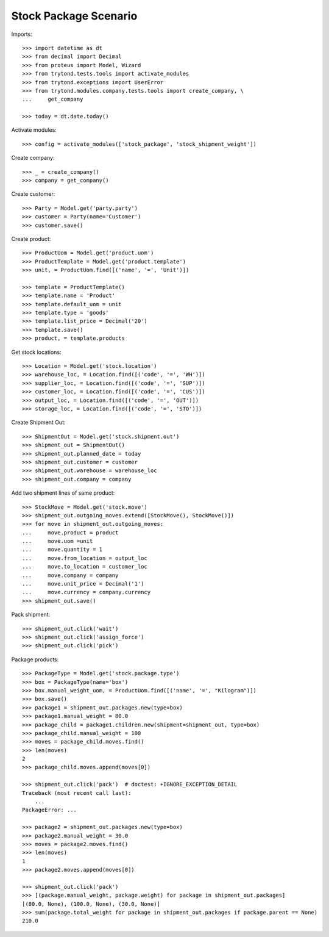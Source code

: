 ======================
Stock Package Scenario
======================

Imports::

    >>> import datetime as dt
    >>> from decimal import Decimal
    >>> from proteus import Model, Wizard
    >>> from trytond.tests.tools import activate_modules
    >>> from trytond.exceptions import UserError
    >>> from trytond.modules.company.tests.tools import create_company, \
    ...     get_company

    >>> today = dt.date.today()

Activate modules::

    >>> config = activate_modules(['stock_package', 'stock_shipment_weight'])

Create company::

    >>> _ = create_company()
    >>> company = get_company()

Create customer::

    >>> Party = Model.get('party.party')
    >>> customer = Party(name='Customer')
    >>> customer.save()

Create product::

    >>> ProductUom = Model.get('product.uom')
    >>> ProductTemplate = Model.get('product.template')
    >>> unit, = ProductUom.find([('name', '=', 'Unit')])

    >>> template = ProductTemplate()
    >>> template.name = 'Product'
    >>> template.default_uom = unit
    >>> template.type = 'goods'
    >>> template.list_price = Decimal('20')
    >>> template.save()
    >>> product, = template.products

Get stock locations::

    >>> Location = Model.get('stock.location')
    >>> warehouse_loc, = Location.find([('code', '=', 'WH')])
    >>> supplier_loc, = Location.find([('code', '=', 'SUP')])
    >>> customer_loc, = Location.find([('code', '=', 'CUS')])
    >>> output_loc, = Location.find([('code', '=', 'OUT')])
    >>> storage_loc, = Location.find([('code', '=', 'STO')])

Create Shipment Out::

    >>> ShipmentOut = Model.get('stock.shipment.out')
    >>> shipment_out = ShipmentOut()
    >>> shipment_out.planned_date = today
    >>> shipment_out.customer = customer
    >>> shipment_out.warehouse = warehouse_loc
    >>> shipment_out.company = company

Add two shipment lines of same product::

    >>> StockMove = Model.get('stock.move')
    >>> shipment_out.outgoing_moves.extend([StockMove(), StockMove()])
    >>> for move in shipment_out.outgoing_moves:
    ...     move.product = product
    ...     move.uom =unit
    ...     move.quantity = 1
    ...     move.from_location = output_loc
    ...     move.to_location = customer_loc
    ...     move.company = company
    ...     move.unit_price = Decimal('1')
    ...     move.currency = company.currency
    >>> shipment_out.save()

Pack shipment::

    >>> shipment_out.click('wait')
    >>> shipment_out.click('assign_force')
    >>> shipment_out.click('pick')

Package products::

    >>> PackageType = Model.get('stock.package.type')
    >>> box = PackageType(name='box')
    >>> box.manual_weight_uom, = ProductUom.find([('name', '=', "Kilogram")])
    >>> box.save()
    >>> package1 = shipment_out.packages.new(type=box)
    >>> package1.manual_weight = 80.0
    >>> package_child = package1.children.new(shipment=shipment_out, type=box)
    >>> package_child.manual_weight = 100
    >>> moves = package_child.moves.find()
    >>> len(moves)
    2
    >>> package_child.moves.append(moves[0])

    >>> shipment_out.click('pack')  # doctest: +IGNORE_EXCEPTION_DETAIL
    Traceback (most recent call last):
        ...
    PackageError: ...

    >>> package2 = shipment_out.packages.new(type=box)
    >>> package2.manual_weight = 30.0
    >>> moves = package2.moves.find()
    >>> len(moves)
    1
    >>> package2.moves.append(moves[0])

    >>> shipment_out.click('pack')
    >>> [(package.manual_weight, package.weight) for package in shipment_out.packages]
    [(80.0, None), (100.0, None), (30.0, None)]
    >>> sum(package.total_weight for package in shipment_out.packages if package.parent == None)
    210.0
